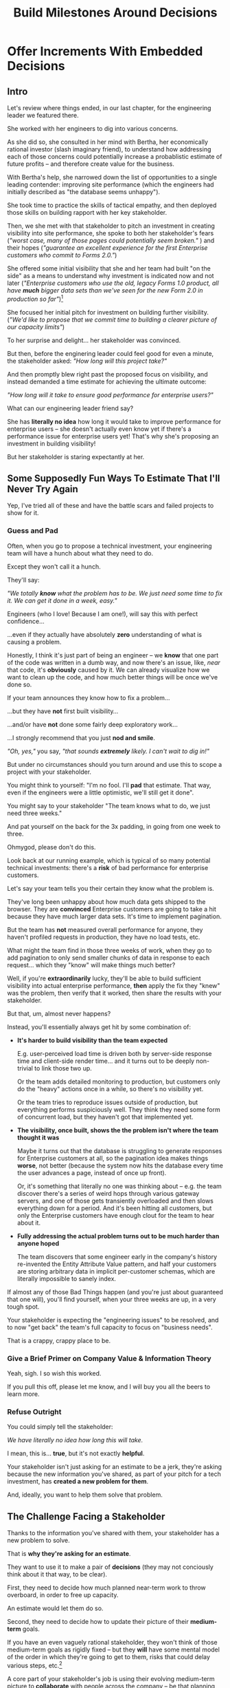 :PROPERTIES:
:ID:       03D1870C-E583-4D5C-9589-5E0799793D48
:END:
#+title: Build Milestones Around Decisions
#+filetags: :Chapter:

* Offer Increments With Embedded Decisions
# Build Milestones Around Decisions
# Offer A Next Decision Point
# Offer a Timeboxed Next Decision Point
# Maybe retitle "Set Milestones to Enable Decisions"

** Intro

Let's review where things ended, in our last chapter, for the engineering leader we featured there.

She worked with her engineers to dig into various concerns.

As she did so, she consulted in her mind with Bertha, her economically rational investor (slash imaginary friend), to understand how addressing each of those concerns could potentially increase a probablistic estimate of future profits -- and therefore create value for the business.

With Bertha's help, she narrowed down the list of opportunities to a single leading contender: improving site performance (which the engineers had initially described as "the database seems unhappy").

She took time to practice the skills of tactical empathy, and then deployed those skills on building rapport with her key stakeholder.

Then, we she met with that stakeholder to pitch an investment in creating visibility into site performance, she spoke to both her stakeholder's fears (/"worst case, many of those pages could potentially seem broken."/ ) and their hopes (/"guarantee an excellent experience for the first Enterprise customers who commit to Forms 2.0."/)

She offered some initial visibility that she and her team had built "on the side" as a means to understand why investment is indicated now and not later (/"Enterprise customers who use the old, legacy Forms 1.0 product, all have *much* bigger data sets than we've seen for the new Form 2.0 in production so far"/)[fn:: This is a very useful form of visibility -- the use patterns of customers in different segments should absolutely inform investment.]

She focused her initial pitch for investment on building further visibility. (/"We'd like to propose that we commit time to building a clearer picture of our capacity limits"/)

# XXX Mix in the basic DB server CPU monitoring? If so, mix it back into previous chapter.

To her surprise and delight... her stakeholder was convinced.

But then, before the enginering leader could feel good for even a minute, the stakeholder asked: /"How long will this project take?"/

And then promptly blew right past the proposed focus on visibility, and instead demanded a time estimate for achieving the ultimate outcome:

/"How long will it take to ensure good performance for enterprise users?"/

What can our engineering leader friend say?

She has *literally no idea* how long it would take to improve performance for enterprise users -- she doesn't actually even know yet if there's a performance issue for enterprise users yet! That's why she's proposing an investment in building visibility!

But her stakeholder is staring expectantly at her.

** Some Supposedly Fun Ways To Estimate That I'll Never Try Again

# Some Options I Can *Not* Recommend When Asked For An Estimate For a Tech Investment

# Some Supposedly Fun Ways To Estimate Tech Investments That I'll Never Use Again

Yep, I've tried all of these and have the battle scars and failed projects to show for it.

*** Guess and Pad

Often, when you go to propose a technical investment, your engineering team will have a hunch about what they need to do.

Except they won't call it a hunch.

They'll say:

/"We totally *know* what the problem has to be. We just need some time to fix it. We can get it done in a week, easy."/

Engineers (who I love! Because I am one!), will say this with perfect confidence...

...even if they actually have absolutely *zero* understanding of what is causing a problem.

Honestly, I think it's just part of being an engineer -- we *know* that one part of the code was written in a dumb way, and now there's an issue, like, /near/ that code, it's *obviously* caused by it. We can already visualize how we want to clean up the code, and how much better things will be once we've done so.

If your team announces they know how to fix a problem...

...but they have *not* first built visibility...

...and/or have *not* done some fairly deep exploratory work...

...I strongly recommend that you just *nod and smile*.

/"Oh, yes,"/ you say, /"that sounds *extremely* likely. I can't wait to dig in!"/

But under no circumstances should you turn around and use this to scope a project with your stakeholder.

You might think to yourself: "I'm no fool. I'll *pad* that estimate. That way, even if the engineers were a little optimistic, we'll still get it done".

# Mama didn't raise no foolish engineering manager

You might say to your stakeholder "The team knows what to do, we just need three weeks."

And pat yourself on the back for the 3x padding, in going from one week to three.

Ohmygod, please don't do this.

Look back at our running example, which is typical of so many potential technical investments: there's a *risk* of bad performance for enterprise customers.

Let's say your team tells you their certain they know what the problem is.

They've long been unhappy about how much data gets shipped to the browser.  They are *convinced* Enterprise customers are going to take a hit because they have much larger data sets. It's time to implement pagination.

But the team has *not* measured overall performance for anyone, they haven't profiled requests in production, they have no load tests, etc.

What might the team find in those three weeks of work, when they go to add pagination to only send smaller chunks of data in response to each request... which they "know" will make things much better?

Well, if you're *extraordinarily* lucky, they'll be able to build sufficient visibility into actual enterprise performance, *then* apply the fix they "knew" was the problem, then verify that it worked, then share the results with your stakeholder.

But that, um, almost never happens?

Instead, you'll essentially always get hit by some combination of:

 - *It's harder to build visibility than the team expected*

   E.g. user-perceived load time is driven both by server-side response time and client-side render time... and it turns out to be deeply non-trivial to link those two up.

   Or the team adds detailed monitoring to production, but customers only do the "heavy" actions once in a while, so there's no visibility yet.

   Or the team tries to reproduce issues outside of production, but everything performs suspiciously well. They think they need some form of concurrent load, but they haven't got that implemented yet.

 - *The visibility, once built, shows the the problem isn't where the team thought it was*

   Maybe it turns out that the database is struggling to generate responses for Enterprise customers at all, so the pagination idea makes things *worse*, not better (because the system now hits the database every time the user advances a page, instead of once up front).

   Or, it's something that literally no one was thinking about -- e.g. the team discover there's a series of weird hops through various gateway servers, and one of those gets transiently overloaded and then slows everything down for a period. And it's been hitting all customers, but only the Enterprise customers have enough clout for the team to hear about it.

 - *Fully addressing the actual problem turns out to be much harder than anyone hoped*

   The team discovers that some engineer early in the company's history re-invented the Entity Attribute Value pattern, and half your customers are storing arbitrary data in implicit per-customer schemas, which are literally impossible to sanely index.

# XXX What the hell is the name of that thing? Is Entity Attribute? Entity Attribute Value?

If almost any of those Bad Things happen (and you're just about guaranteed that one will), you'll find yourself, when your three weeks are up, in a very tough spot.

Your stakeholder is expecting the "engineering issues" to be resolved, and to now "get back" the team's full capacity to focus on "business needs".

That is a crappy, crappy place to be.

*** Give a Brief Primer on Company Value & Information Theory

Yeah, sigh. I so wish this worked.

If you pull this off, please let me know, and I will buy you all the beers to learn more.

*** Refuse Outright

You could simply tell the stakeholder:

/We have literally no idea how long this will take./

I mean, this is... *true*, but it's not exactly *helpful*.

Your stakeholder isn't just asking for an estimate to be a jerk, they're asking because the new information you've shared, as part of your pitch for a tech investment, has *created a new problem for them*.

And, ideally, you want to help them solve that problem.

** The Challenge Facing a Stakeholder

Thanks to the information you've shared with them, your stakeholder has a new problem to solve.

That is *why they're asking for an estimate*.

They want to use it to make a pair of *decisions* (they may not conciously think about it that way, to be clear).

First, they need to decide how much planned near-term work to throw overboard, in order to free up capacity.

An estimate would let them do so.

Second, they need to decide how to update their picture of their *medium-term* goals.

If you have an even vaguely rational stakeholder, they won't think of those medium-term goals as rigidly fixed -- but they *will* have some mental model of the order in which they're going to get to them, risks that could delay various steps, etc.[fn:: If your stakeholder is *not* at all flexible, and is running this in full-on 'project management' mode, then, first, siiiiigh. Second, *someone* may need to bootstrap a product function within your org, for your company to have any chance of winning. Doing so is sadly beyond the scope of this book -- check out Escaping the Build Trap by Melissa Perri for ideas.]

A core part of your stakeholder's job is using their evolving medium-term picture to *collaborate* with people across the company -- be that planning rollouts, scheduling trainings, preparing sales materials, or the like.

All of those are *genuinely important* business actions.

Having an estimate of how long the team will need to focus on this new problem would let your stakeholder update their medium-term picture, and start thinking about when to alert various peers to changes in schedule, etc.

Of course, you can't give them that estimate.

But you *can* still help them with these challenges.

Let's see how.

** Timebox and Commit to a Decision Point

Let's illustrate this with our running story, from the last chapter.

As a reminder, the engineering leader wrapped up the initial part of her pitch by saying:

/Fortunately, we think we have a couple of good options for speeding things up -- once we find any bottlenecks./

/Unfortunately, we don't have great *visibility* into how those pages are performing, or where bottlenecks are./

/Therefore, we'd like to propose that we commit time to building a clearer picture of our capacity limits, and, once we've done that, ensuring that we have sufficient capacity to guarantee an excellent experience for the first Enterprise customers who commit to Forms 2.0./

A useful way to make that concrete, and to start to help the stakeholder make their key decisions, would be to say something like:

/We're proposing that Andrea spends the next three weeks developing and implementing a first draft of Service Level Indicators -- which will show us, basically "Are customers on Forms 2.0 *using it successfully*?". And if they're *not* -- if they do hit performance issues -- we can know *before* the help desk or success team comes to us, and we believe the team can quickly swarm and address it./

/Building SLI's has some real tradeoff costs. We had planned for Andrea to take point on adding new features to the Search Indexing. We think the potential performance issues are a bigger risk. And, if we understand it right, not all the ENT customers need those new Search features, so we might be able to delay the transition for customers who do need them. We believe the risk of bad performance cuts across all of the ENT customers./

/The key milestone Andrea would be working towards, which she can hit within 3 weeks, would be to ready to sit down with you and me, and review both the definitions of an initial set of the SLI's *and* how those SLI's are performing in production./

/We'd then be able to decide, together, if that performance seems acceptable. If so, we can return to our original plans and just keep an eye on performance as transitions ramp up. If performance already seems problematic, or if we're just uncertain, the team could start some proactive load testing, or if we've found any bottlenecks, deal with those./

/But we don't have to make that decision yet -- we'll have more info in just a few weeks./

Note how the engineering leader is offering a carefully time-boxed increment that ends with a *shared decision*

The milestone is, in essence: build a thing in no more than 3 weeks that will *both* create some incremental improvements *and* allow the stakeholder and the eng leader to make a collaborative decision about what to do next.

This offer helps the stakeholder with *both* of their problems.

For the short-term, the engineer leader has given them a precise bound on how much capacity they'll need -- it's three weeks for Andrea, no more, no less (and, in our scenario, the engineering leader offered some creative brainstorming about how to free up Andrea's time -- that's a very nice bonus if you can do it).

For the medium-term, the engineering leader has done two things.

First, they've forecast a couple of *possibilities*:

 - Spending time on proactive load testing

 - Digging in and remediating bottlenecks

 - Returning to planned work but "keeping an eye" on performance

Such *potential follow ups* allow a stakeholder to update an evolving picture of the medium-term.

They might ask follow up questions to flesh out their understanding (e.g. "What might be involved in load testing?"). I have generally found those to be very productive conversations.

The second thing the engineering leader has done is to *set a next decision point*:

 - In three weeks, we'll meet, we'll have more information, and we can decide what to do next..

Knowing when that next decision point is coming allows the stakeholder to make concrete decisions, right now, about who to communicate with immediately, who to wait until after they hit that decision point, etc.

Let's now flip it around and see if from the engineering side.

We've defined a clean milestone, with an *outcome* of:

*Support a "what do we do next?" decision*

It also prompts the engineers to ask an incredibly valuable question:

/What information is most important, in making this decision?/

An engineer working towards such a "decision" outcome has a great deal of flexibility to adjust scope.

E.g. if Andrea discovers that adding the SLI's is more work than expected, she can shrink her scope to the 1-2 very most important ones and bring those to a conversation with the engineering leader and the stakeholder.

That would allow the engineering leader to have precisely the conversation with the the stakeholder that they promised: we have this initial visibility, we can now decide if it's sufficient, and what next steps we want to take.

** Turning Estimates Into Timeboxed Decision Points

# Challenges in Estimating Tech Investments

Let look at some classic areas of technical investment.

For each, we'll set it up where the decision point may feel tricky, and then we'll offer some ideas.

# XXX make prose less awful

*** Scenario 1: Unreliable Deploys

The deploy pipeline randomly fails for no clear reason, and when the team does successfully deploy, they sometimes end up emergency reverting in exciting ways.

You have developed some rough initial visibility showing that engineers are starting to deploy less frequently as a result.

That plus a heavy dose of Accelerate has your stakeholder ready to talk.

However, there is a simply huge range of possible problems that could be at the heart of slow deploys.

It could be anything from trivially misconfigured CI/CD parameters, all the way to fundamental architectural choices that are causing genuine conflicts between multiple teams.

"Fixing the problem" can take anywhere from a few days to multiple years.

Thus, the next decisions will be driven by three progressively stronger forms of visibility:

 - How bad are the overall Accelerate metrics?

 - If one or more are bad, what are the underlying problems?

 - What are the options to address those problems?

You can progressively move through that list, offering a decision point around the next level of visibility and forecasting some of your current guesses of what might come next.

E.g. partway through that might look like:

"Our biggest problem seems to be revert frequency -- we're okay on lead time and deploy frequency but engineers are having to rollback about 20% of the time on average, which is a huge drag on velocity. I've talked to the team, and they think there are a couple of buckets those reverts fall into, based on what breaks when they deploy. We're going to start tracking those categories in the PR's for the rollbacks. At least two of them seem driven by the masthead, because it has such weird knowledge of all the separate systems. The other bucket is, unfortunately, issues in the ancient legacy reports. In two weeks, we should be able to see some data on which bucket has the most reverts, and can then talk out if it makes sense to dig in."

That's a real choice

*** Scenario 2: Nasty Legacy Code

Your product has a couple gnarly old features that only your earliest customers still use -- and, bonus, they're written on their own Very Special tech stack, that you're not using anywhere else.

But guess what: your CEO *personally* acquired those customers in the early days of the business. And he is *oddly reluctant* to retire those hoary old product features and run the risk of pissing off and potentially churn those Very Special early customers.

Meanwhile, your product team visibly seethes at the idea of taking months to move those old, barely-used-by-anyone features to the current tech stack.[fn:: I mean, *obviously*, this is actually a conflict between the CEO and the Product team. But at a wild guess from here in the footnotes, at *your* company they've both somehow succeeded in convincing themselves that this is an engineering issue. At a guess.]

Your engineers have been growing more worried and frustrated.

Then, you realize there is a way to make the potential for value much more visible.

Your company strategy is to move upmarket, and start selling to enterprises.

Early sales conversation have made it clear that those enterprises are going to demand serious attestations of security -- third party audits, penetration tests, architecture reviews.

That nasty old legacy part of your product is just a festival of security issues -- out of date libraries, wide open permissions for operators, that horrible password reset page that can be compromised by running View Source, long-abandoned JS frameworks, you name it.

Your product team finds this argument persuasive.

While looking over the long list of new features they're *also* trying to build for those enterprise customers, they say:

"I can't just tell the CEO that we're killing his baby. To make this case, can you please come up with a good estimate of how much time it would take deal with the worst of the security issues? Either by fixing in place, or porting to our current architecture?"

Again, what do you say?

It's a murky mess, not only do you not know what the worst security issues *are*, you don't even have half an idea on how hard it would be to fix just about any of them.

Your team barely understands this system, they certainly can't give you meaningful estimates of the time to do... things you can't yet specify?

What if you try to be conservative and give a "big" estimate... but then the CEO says "Yes, do it!"? then what the heck are you gonna do?

*** Moar Scenarios...

You propose enabling parallel development across multiple teams by inserting an interface layer in the middle of some convoluted mess of legacy code. Product is ready to consider saying yes, but asks "How long will that take?", before they commit.

You propose creating tooling to allow the help-desk to fix a slew of data issues that are currently requiring your team to spend hours a week executing SQL updates by hand. You guessed it -- your stakeholder would be happy to say yes, if they knew how long it would take.

Your backup regimen hasn't been reviewed in a while, you've raised sufficiently economic fear for your stakeholder to agree to some work to verify safer backups -- how long will that take?


** Timebox To a Next Interesting-Sounding Decision

# Create Transparency and Control

* Scraps
Your stakeholders will almost definitely see them in that light, certainly at first.

You or your team may also do so -- especially if you've been forced to operate in a scarcity mindset around engineering-driven work. E.g. if you're able to bargain your way into three weeks of "engineering" work in any year, you'll be forced to think "What 'project' will fit into those three weeks"



Tech Investments should absolutely be broken up into defined steps, and each of those steps should almost always should have a clean end date (and therefore be forced to shrink in scope, as that date approaches).

Aka, you and your team should live and breathe timeboxing, when you go to execute on your investments.


Investments are, ideally, "done" when it no longer make sense to continue to invest.

And even then they're not really "done", so much as other things become, for that moment, more valuable to invest in.


Why?

Not just because you don't know how much work is involved, but, more fundamentally, because you don't know when you'll reach a point where the potential value of further tech investment is less than the value of other investments (aka the opportunity cost).

Not only is that hard to even estimate up front, it will *change over time*.



** Old Intro

Things are going well.

You've worked with your engineers to turn concerns into potential value.

Bertha, your economically rational investor/imaginary friend, has helped you identify forms of value based on probablistic estimates of future profits.

You've narrowed down your list of opportunities to the one you think has the greatest potential value for your business.

You've found a creative way to build some initial visibility into that potential value.

You've taken the time to practice tactical empathy, and then deployed your newly practiced skills on building rapport with your key stakeholder.

It's now the Big Day.

You're ready to make your case for investment.

You speak to both your stakeholder's fears and their hopes.

You situate the investment in line with their long-term goals.

You offer the initial visibility that you've built on the side as a means to understand why investment is indicated now and not later.

To your surprise and delight... your stakeholder is convinced.

# They're ready to make the difficult decision to temporarily put aside some of their other priorities.

# Temporarily.

Then, they ask: "So, how long will this take?"

And stare expectantly at you.

And, boom, you're right back in one of the most fun parts of being an engineering leader.


** Old Intro To "Estimates Are Hard"
Obviously, estimates are always tricky.

But they're often *extra* tricky for technical investments.

When digging into complex and uncertain parts of your systems (of both the technical and social varieties), it can be difficult when you start to even *understand your options*.

Which makes it nearly impossible to commit to a time estimate to achieve some cleanly visible outcome.

# Satoe Sakuma said this well, "It's like you're going into a cave, and the first step is just bringing in some light. But then, when they ask you how long it will take"

Once again, let's put ourselves in our stakeholder's shoes.

Let's say we have a stakeholder who is not yet in a habit of regularly co-prioiritizing technical investments with engineering.

Even if that stakeholder fully embraces an iterative approach to software development (which is a best case, not always achieved in reality)...

...there's still a very good chance that, as they're considering a technical investment you've proposed, they're trying to limit the impact of this "unpleasant temporary distraction" on their current goals.

They're reviewing the sprawling list of things things they've been asked to do.

They're reviewing the painfully smaller list of things they believe are possible -- and getting ready to eject a few things from that list.

# They're actively rejiggering their mental map of the next month or two.

They're thinking, "Which people am I going to disappoint in order to solve this 'engineering problem'?"[fn:: It's not an engineering problem! It's an opportunity for investment. You'll get there eventually]

They're likely preparing to bargain you down from whatever your initial "request" for time turns out to be.[fn:: You're not making a request! You're exposing an opportunity for investment. Again, you'll get there eventually]

# Remember their job is to disappoint everyone around them.

So you have to say *something* to them -- you can't just say "I don't know, it'll take as long as it takes".



** Old Scenario 1: Unreliable Deploys

The deploy pipeline randomly fails for no clear reason, and when the team does successfully deploy, they end up reverting far too often.

You have some developed some initial visibility showing that engineers are starting to deploy less frequently as a result.

That, plus a some heavy leaning on Accelerate has your stakeholder ready to talk.

They say, "How long will this take to fix?"

How can you respond?

If you knew *why* the pipeline was failing... it wouldn't be failing.

Ditto for the post-deploy failures and reverts.

You could take a *guess*, based on the team's current hunches about what's causing the unreliability, and say something like "We think we can likely improve things in about three weeks of time, for two engineers."

What could those two engineers find when they dig in?

If you're lucky, maybe they find some misconfigured CI/CD params. You're just a couple of arcane JSON or YAML config tweaks away from more reliable deploys.

If you're *not* so lucky, they might discover that your entire build pipeline is, for deep-in-the-guts reasons, non-deterministically selecting versions to build, test and deploy. To get to a more reliable process, you're going to have to restructure that pipeline at a fairly deep level.

If you're *super, super not lucky*, this might be the moment you realize that fundamental architectural choices made long ago are forcing multiple teams to all frequently change the same hotly contested parts of your codebase, and that's causing *genuine conflicts*. The repeated deploy failures are actually the CI/CD process *doing its job*. You don't have to update your deploy process... you just have to update the most fundamental abstractions in your code. Easy peasy.

In the latter two cases, you're going to reach the end of your three week period, and not only is your stakeholder going to expect everyone to return to fully focusing on the original feature work, but, *you won't be able to show them any visible improvements*.

Instead of this building trust and making your next investment easier to advocate for, you'll feel like you've dug yourself into a hole.
** Tech Investments Aren't Exactly Projects and Don't Exactly End

It's extremely tempting to think about tech investments through the lens of "projects".

We've spec'd out a project, and we're going to do X, Y and Z, and be done by such-and-such a date.

There's something useful in this, but you have to be very careful about how you define the "goal" of the project.

To see why, let's return to our friend Bertha the economically rational investor.

Say you've convinced a stakeholder to "let" your team work on the problem of sluggish site performance. That stakeholder has asked you how long the work will take.

Now, you want to create as much value for your business as possible.

So you ask Bertha, the arbiter of value:

/Given what you know, how long *should* my team work on improving site performance? When should we tell our stakeholder that the work will be over? What will maximize company value?/

Bertha would squint at you, and then say:

/If you want to maximize value for the company, your team should work on improving site performance until precisely the moment that the net benefit of further site performance improvements is less than the net benefit of other work you could be doing, instead./

Say you've just finished a project to deal with sluggish site performance.

You SLI's have achieved an acceptable range, given current load.

Everyone celebrates the "Improve Performance" project being over. Maybe there's a party.

But then the next day, your site gets a huge influx of new users.

These new users adore the base feature set, have very high expectations of responsiveness, and could care less about all the clever new extensions product has dreamed up.

Given the above, it's likely economically optimal for your team to keep working on site performance, and not pivot back to expanding the feature set.

But if you let yourself get drawn too tightly into the project formulation, no one will even be thinking about further potential site performance investments

In fact, if you're extra unlucky, stakeholders who "gave you time" to "fix" the performance are going to be mad, because the site suddenly seems really sluggish again (see: huge increase in usage). What, are they supposed to let the team spend another month on these engineering issues?!? When are they going to get back to business needs?!

Instead of thinking about tech investments primarily as projects, I think you're better served by thinking of them as a series of *decision points*.

You do some chunk of work, make some improvements, build slightly clearer visibility. Then, based on what you've discovered, you decide: should we keep going down this road?

# The companies that make better decisions, more often, are the companies that win.

You want to get your stakeholder into a regular cadence of shared decision-making.

# As part of that, you may need to retrain yourself to think about tech investments not as one-off projects, but as a steady series of opportunities to make choices together.

# This can be particularly hard if you engineering team has developed a scarcity mindset around engineering-driven work. E.g. if you're only ever able to bargain your way into three weeks of "engineering" work in any year, it can feel like the idea of planning for a future shared decision is a fool's move.

/"Fine, Dan, whatever, that *sounds* great"/ I can imagine you thinking, /"but how on earth am I supposed to get my stakeholder to buy into that?"/

Your stakeholder is standing in front of you.

They're waiting for you to tell them how long your first proposed investment is going to take.

They are clearly *not* looking forward to "repeated discussions about potential tech investments", in the future.

What do you say to them?

If you've read this far, you'll know that I've helpfully tested out the strategy of "Explain the abstract theory of the value of decisions" to them, and seen it fail 100% of the time, and am ready to instead share what I *have* seen work.
** Marketing
Imagine we flip this around, to some part of the business where leaders are used to thinking about "positive" investments.

For most B2B businesses, few things are more important than acquiring new, high-quality leads -- potential customers their sales team can talk to.

# If you're helping run a B2B business, odds are good that you care very much about bringing high quality leads into the top of your sales funnel.

Most B2B businesses therefore have a marketing team.

That team spends various amounts of money, to run various campaigns, across various platforms, to acquire leads.

They know how many dollars they spend, on average, to acquire a high-quality lead.

They've developed a plan, which they're currently executing, spending money every month against various platforms.

But then, one day, a new platform shows up, that the company has never advertised on before.

The marketing team runs an initial campaign, spending $1,000.

They promptly get back more high quality leads per dollar spent than on any other platform!

Amazing.

Should they now stop? Because that initial project is "over"? And they have a "plan", they need to get back to?

Of course not.

They should *change the plan*, based on the new information.

If, by making an initial investment, they've discovered that there is even more value to be found, they should *increase* their investment -- not curtail it.

Many tech investments function just this way -- there's a potential source of value, once you dig into it, you may very well find *more* value than you realized, and more than you were expecting to make, from your existing roadmap.

Sometimes that's visibly positive value: "It'll only take another week to apply the new indexing scheme to the rest of our tables, and then the entire site should see better peformance".

Sometimes that's risk-avoidance value: "Our initial security review made clear that things are much worse than we realized -- we think it's more valuable for the company to pause work on the feature roadmap and get to a lower risk state, immediately."

But if your "engineering project" is "over", no one is going to be looking for further investment opportunities.

Because, fundamentally, they're thinking about it is an "unpleasant" project they've been forced to do, not an investment that makes their company more valuable.

You're going to gradually persuade people into working that way.

